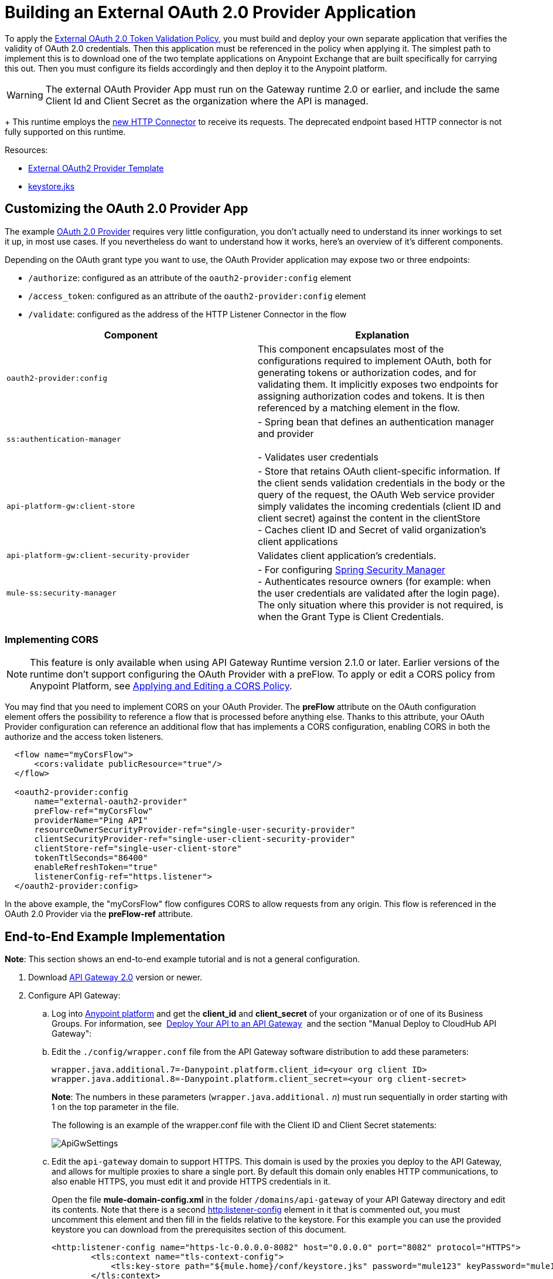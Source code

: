 = Building an External OAuth 2.0 Provider Application
:keywords: oauth,raml,ldap

To apply the link:/anypoint-platform-for-apis/external-oauth-2.0-token-validation-policy[External OAuth 2.0 Token Validation Policy], you must build and deploy your own separate application that verifies the validity of OAuth 2.0 credentials. Then this application must be referenced in the policy when applying it. The simplest path to implement this is to download one of the two template applications on Anypoint Exchange that are built specifically for carrying this out. Then you must configure its fields accordingly and then deploy it to the Anypoint platform.

[WARNING]
The external OAuth Provider App must run on the Gateway runtime 2.0 or earlier, and include the same Client Id and Client Secret as the organization where the API is managed. +
+
This runtime employs the link:/mule-user-guide/v/3.7/http-connector[new HTTP Connector] to receive its requests. The deprecated endpoint based HTTP connector is not fully supported on this runtime.

Resources:

* link:https://anypoint.mulesoft.com/exchange/#!/api-gateway-external-oauth2-provider?orgId=1[External OAuth2 Provider Template]
* link:_attachments/keystore.jks[keystore.jks]

== Customizing the OAuth 2.0 Provider App

The example link:_attachments/provider.txt[OAuth 2.0 Provider] requires very little configuration, you don't actually need to understand its inner workings to set it up, in most use cases. If you nevertheless do want to understand how it works, here's an overview of it's different components.

Depending on the OAuth grant type you want to use, the OAuth Provider application may expose two or three endpoints:

* `/authorize`: configured as an attribute of the `oauth2-provider:config` element
* `/access_token`: configured as an attribute of the `oauth2-provider:config` element
* `/validate`: configured as the address of the HTTP Listener Connector in the flow

[width="100%",cols="50%,50%",options="header",]
|===
|Component |Explanation
|`oauth2-provider:config` |This component encapsulates most of the configurations required to implement OAuth, both for generating tokens or authorization codes, and for validating them. It implicitly exposes two endpoints for assigning authorization codes and tokens. It is then referenced by a matching element in the flow.
|`ss:authentication-manager` |
- Spring bean that defines an authentication manager and provider +
 +
- Validates user credentials

|`api-platform-gw:client-store` |- Store that retains OAuth client-specific information. If the client sends validation credentials in the body or the query of the request, the OAuth Web service provider simply validates the incoming credentials (client ID and client secret) against the content in the clientStore +
- Caches client ID and Secret of valid organization's client applications
|`api-platform-gw:client-security-provider` |Validates client application's credentials.
|`mule-ss:security-manager` |- For configuring link:/mule-user-guide/v/3.7/configuring-the-spring-security-manager[Spring Security Manager] +
- Authenticates resource owners (for example: when the user credentials are validated after the login page). The only situation where this provider is not required, is when the Grant Type is Client Credentials.
|===

=== Implementing CORS

[NOTE]
This feature is only available when using API Gateway Runtime version 2.1.0 or later. Earlier versions of the runtime don't support configuring the OAuth Provider with a preFlow. To apply or edit a CORS policy from Anypoint Platform, see link:/anypoint-platform-for-apis/cors-policy[Applying and Editing a CORS Policy].

You may find that you need to implement CORS on your OAuth Provider. The *preFlow* attribute on the OAuth configuration element offers the possibility to reference a flow that is processed before anything else. Thanks to this attribute, your OAuth Provider configuration can reference an additional flow that has implements a CORS configuration, enabling CORS in both the authorize and the access token listeners.

[source, xml, linenums]
----
  <flow name="myCorsFlow">
      <cors:validate publicResource="true"/>
  </flow>

  <oauth2-provider:config
      name="external-oauth2-provider"
      preFlow-ref="myCorsFlow"
      providerName="Ping API"
      resourceOwnerSecurityProvider-ref="single-user-security-provider"
      clientSecurityProvider-ref="single-user-client-security-provider"
      clientStore-ref="single-user-client-store"
      tokenTtlSeconds="86400"
      enableRefreshToken="true"
      listenerConfig-ref="https.listener">
  </oauth2-provider:config>
----

In the above example, the "myCorsFlow" flow configures CORS to allow requests from any origin. This flow is referenced in the OAuth 2.0 Provider via the *preFlow-ref* attribute.


== End-to-End Example Implementation

*Note*: This section shows an end-to-end example tutorial and is not a general configuration.

. Download link:https://www.mulesoft.com/ty/dl/api-gateway[API Gateway 2.0] version or newer.
. Configure API Gateway: +
.. Log into link:https://anypoint.mulesoft.com/[Anypoint platform] and get the *client_id* and *client_secret* of your organization or of one of its Business Groups. For information, see  link:/anypoint-platform-for-apis/walkthrough-deploy-to-gateway[Deploy Your API to an API Gateway]  and the section "Manual Deploy to CloudHub API Gateway":
.. Edit the `./config/wrapper.conf` file from the API Gateway software distribution to add these parameters:
+
[source,java,linenums]
----
wrapper.java.additional.7=-Danypoint.platform.client_id=<your org client ID>
wrapper.java.additional.8=-Danypoint.platform.client_secret=<your org client-secret>
----
+
*Note*: The numbers in these parameters (`wrapper.java.additional.` _n_) must run sequentially in order starting with 1 on the top parameter in the file.
+
The following is an example of the wrapper.conf file with the Client ID and Client Secret statements:
+
image:ApiGwSettings.png[ApiGwSettings]
+
.. Edit the `api-gateway` domain to support HTTPS. This domain is used by the proxies you deploy to the API Gateway, and allows for multiple proxies to share a single port. By default this domain only enables HTTP communications, to also enable HTTPS, you must edit it and provide HTTPS credentials in it.
+
Open the file *mule-domain-config.xml* in the folder `/domains/api-gateway` of your API Gateway directory and edit its contents. Note that there is a second link:http://httplistener-config[http:listener-config] element in it that is commented out, you must uncomment this element and then fill in the fields relative to the keystore. For this example you can use the provided keystore you can download from the prerequisites section of this document.
+
[source,xml,linenums]
----
<http:listener-config name="https-lc-0.0.0.0-8082" host="0.0.0.0" port="8082" protocol="HTTPS">
        <tls:context name="tls-context-config">
            <tls:key-store path="${mule.home}/conf/keystore.jks" password="mule123" keyPassword="mule123"/>
        </tls:context>
</http:listener-config>
----
+
. Deploy an app with an API - This is the API that should be protected by the OAuth policy
. Start the API Gateway
. Copy `./examples/apps/leagues-rest` (from the Gateway home) to the `/apps` folder within your gateway installation. +
+
*Note*: Copy the entire `leagues-rest` directory from the software examples folder.
+
. Open the Leagues App by browsing to http://localhost:8080/api/teams resource.
+
image:LeaguesListing.png[LeaguesListing]
+
. Again in the browser, open the RAML console at http://localhost:8080/console/. From here you can make calls to the Leagues API using its simple UI.
+
image:LaLiga.png[LaLiga]
+
. Log in to link:https://anypoint.mulesoft.com/[Anypoint platform].
. Register a new API in your Anypoint platform account, through this platform you can add a proxy in front of the backend API. For this tutorial, make sure to use the name `External AES Tutorial` and version `1.0`.
+
You can use this link:_attachments/api-v1.raml[RAML file] as a reference:
+
[source,yaml,linenums]
----
#%RAML 0.8
title: External AES Tutorial
version: 1.0
baseUri: http://localhost:8080/api
/teams:
  displayName: Teams
  get:
    queryParameters:
      city:
        type: string
        required: false
        example: Barcelona
    responses:
      200:
        body:
          application/json:
            example: |
              [{
                "name": "Athletic Bilbao",
                "id": "ATH",
                "homeCity": "Bilbao",
                "stadium": "San Mames"
              },
              {
                "name": "Atletico Madrid",
                "id": "ATL",
                "homeCity": "Madrid",
                "stadium": "Vicente Calderon"
              }]
----
+
. Save the API, return to the *API administration* screen, and click the API name to view API Definition, Portal, and Status page. 
. Click *API Status* > *Configure endpoint* to create an HTTPS proxy. Fill in the required information as follows. Using HTTPS works thanks to that you have already configured HTTPS settings in your gateway on a previous step. For more information, see  link:/anypoint-platform-for-apis/https-api-proxy-example[HTTPS API Proxy Example]:
+
image:ext-oauth2-configure-endpoint.png[ext-oauth2-configure-endpoint]
+
. Click *Save*.
. Download the latest version of the proxy.
+
image:ext-oauth2-api-status.png[ext-oauth2-api-status]
+
. The proxy application should be working at `https://localhost:8082/leagues/teams`

==== External OAuth Provider

. From Anypoint Studio, access Anypoint Exchange and download the .zip file for one of these two applications: +
.. link:https://anypoint.mulesoft.com/exchange/#!/api-gateway-external-oauth2-provider?orgId=1[External OAuth2.0 server for Anypoint Platform]
.. link:https://anypoint.mulesoft.com/exchange/#!/external-AES-template-LDAP?orgId=1[External OAuth 2.0 server for Anypoint Platform with LDAP Validation]
+
[NOTE]
The first of these is very basic and relies on simple validation of credentials, it's intended for testing and demo purposes. The second one uses LDAP validation and is better suited for a proper implementation in production.
+
OR download the OAuth2 Provider Template file in the Prerequisite section of this tutorial
+
. Import the downloaded .zip file into Anypoint Studio as an *Anypoint Studio Generated Deployable Archive (.zip)*, make sure it is using API Gateway 2.x Server Runtime.
. Copy the `keystore.jks` – provided in the prerequisite section – file to `src/main/resources`
. Set the following properties in `src/main/resources/mule.dev.properties`
+
*For single authentication:*
+
[source,code,linenums]
----
# Properties to use in a development environment
key.store.password=mule123
key.store.key.password=mule123
key.store.path=keystore.jks
admin.name=name
admin.password=password
validate.endpoint.path=validate
authorization.endpoint.path=authorize
access.token.endpoint.path=access_token
supported.grant.types=AUTHORIZATION_CODE RESOURCE_OWNER_PASSWORD_CREDENTIALS CLIENT_CREDENTIALS IMPLICIT
----
+
*For LDAP authentication:*
+
[source,code,linenums]
----
# Properties to use in a development environment
key.store.password=mule123
key.store.key.password=mule123
key.store.path=keystore.jks
 
ldap.userDn=cn=Manager,dc=my-domain,dc=com
ldap.password=root
ldap.url=ldap://localhost:389/dc=my-domain,dc=com
ldap.search.filter.1=ou=people,dc=my-domain,dc=com
ldap.search.filter.2=(uid={0})
validate.endpoint.path=validate
authorization.endpoint.path=authorize
access.token.endpoint.path=access_token
scopes=
supported.grant.types=AUTHORIZATION_CODE RESOURCE_OWNER_PASSWORD_CREDENTIALS CLIENT_CREDENTIALS IMPLICIT
----
+
. Note these three endpoint paths, which are used in future steps:
+
[source,code,linenums]
----
validate.endpoint.path=validate
authorization.endpoint.path=authorize
access.token.endpoint.path=access_token
----
+
. In case you're deploying your OAuth 2 provider to the same server as your proxy, you need to change the port where it's hosted, as the default one  overlaps with your proxy. To do so, look in `src/main/resources` for the file `common.properties` and change the `http.port` property to anything other than 8082, in this example we use 8083. +
If you're deploying both OAuth 2 provider and proxy to two different servers, this step isn't necessary.
. Open the project’s `mule-` `config.xml` file in Studio
. Go to the Global Elements tab, under the canvas
. Edit the OAuth Provider module: +
+
image:OAuthProviderModule.png[OAuthProviderModule]
+
. If you want to test the API through the console, Scopes must be empty (defaults are "READ WRITE"). +
..  "Configuration XML" leaving defaultScopes="" and scopes=""
.. userValidation.xml: within validateTokenFlow, scopes="" in link:http://oauth2-providervalidate[oauth2-provider:validate] element.
. Configure the parameters in Studio’s Gateway 2.0 runtime
. From the project directory, open the file mule-project.xml
. Add the client_id and client_secret from your organization to these runtime Environment variables: +
 +
`anypoint.platform.client_id=<your org client secret>` +
 `anypoint.platform.client_secret=<your org client ID>` +
 +
image:AESExtProvider.png[AESExtProvider]

. Run External OAuth2 Provider as Mule Application. A "DEPLOYED" status message for the service provider application should be shown in the console.

=== Apply the External OAuth2 Policy

. Add the RAML snippet to the API's RAML in Designer. The updated RAML should look like link:_attachments/api-v2.raml[this one].
. If everything went correctly, you are able to select "OAuth 2.0" from a dropdown menu in the link:https://localhost:8082/leagues-console[application console].
. Open the API version page of the API, then the policies tab
. Apply AES external policy providing the validation URL (in this case  https://localhost:8083/validate ).  +
If you are going to use the console, no scopes must be provided and CORS policy must be applied as well.
+
image:ext-oauth2-apply-policy.png[ext-oauth2-apply-policy.png]
+
. Open the `https://localhost:8082/console` and try the teams resource. This time a 403 status code returns as no OAuth credentials were present in your request.

== Testing the External OAuth2 Policy

In the above example, you verified that the policy correctly rejects requests that don't have any credentials in them. To make sure things are well configured, you should also verify that a request with the right credentials does get through to the API.

. Obtain OAuth credentials: +
.. If your API still doesn't have a Portal, on the API Portal section of the API Version page, select *Create* *New Portal* out of the dropdown menu
.. Then click on *View* *Live Portal*  to enter the editor, and there click the *Live Portal* link to see it as users of your portal would see it.
.. Click the *Request API Access* button to register an app to your API
.. Register a new application to the API (for this tutorial, you can leave Redirect URI empty), then click  *Request API Access*
.. Back in your API Version page, see the *Application* tab in the lower section, you should see application you just registered listed there. Get the client ID and secret for that application.
.  Open `https://localhost:8082/console` 
. Through the API Console UI, try to send a request the teams resource. Fill in the fields with the following:
.. Security Scheme →  OAuth2
.. Authorization Grant → Implicit
.. Client ID → Use the one you obtained from the app you registered in the previous step:
+
image:ext-oauth2-client-id.png[ext-oauth2-client-id]
+
. Click *GET,* and you are prompted for the username and password that you set up in the configuration OAuth 2.0 external provider application (in this example, username: `name` password: `password` )
+
image:ext-oauth2-ping-api.png[ext-oauth2-ping-api]
+
.  *Login and Authorize*. You should see a 200 status code with the response
+
image:ext-oauth2-login-and-auth.png[ext-oauth2-login-and-auth]

== See Also

* link:/anypoint-platform-for-apis/external-oauth-2.0-token-validation-policy[External OAuth 2.0 Token Validation Policy]
* Return to the link:/anypoint-platform-for-apis/applying-runtime-policies[Applying Runtime Policies] page.
* link:http://forums.mulesoft.com[MuleSoft's Forums]
* link:https://www.mulesoft.com/support-and-services/mule-esb-support-license-subscription[MuleSoft Support]
* mailto:support@mulesoft.com[Contact MuleSoft]
